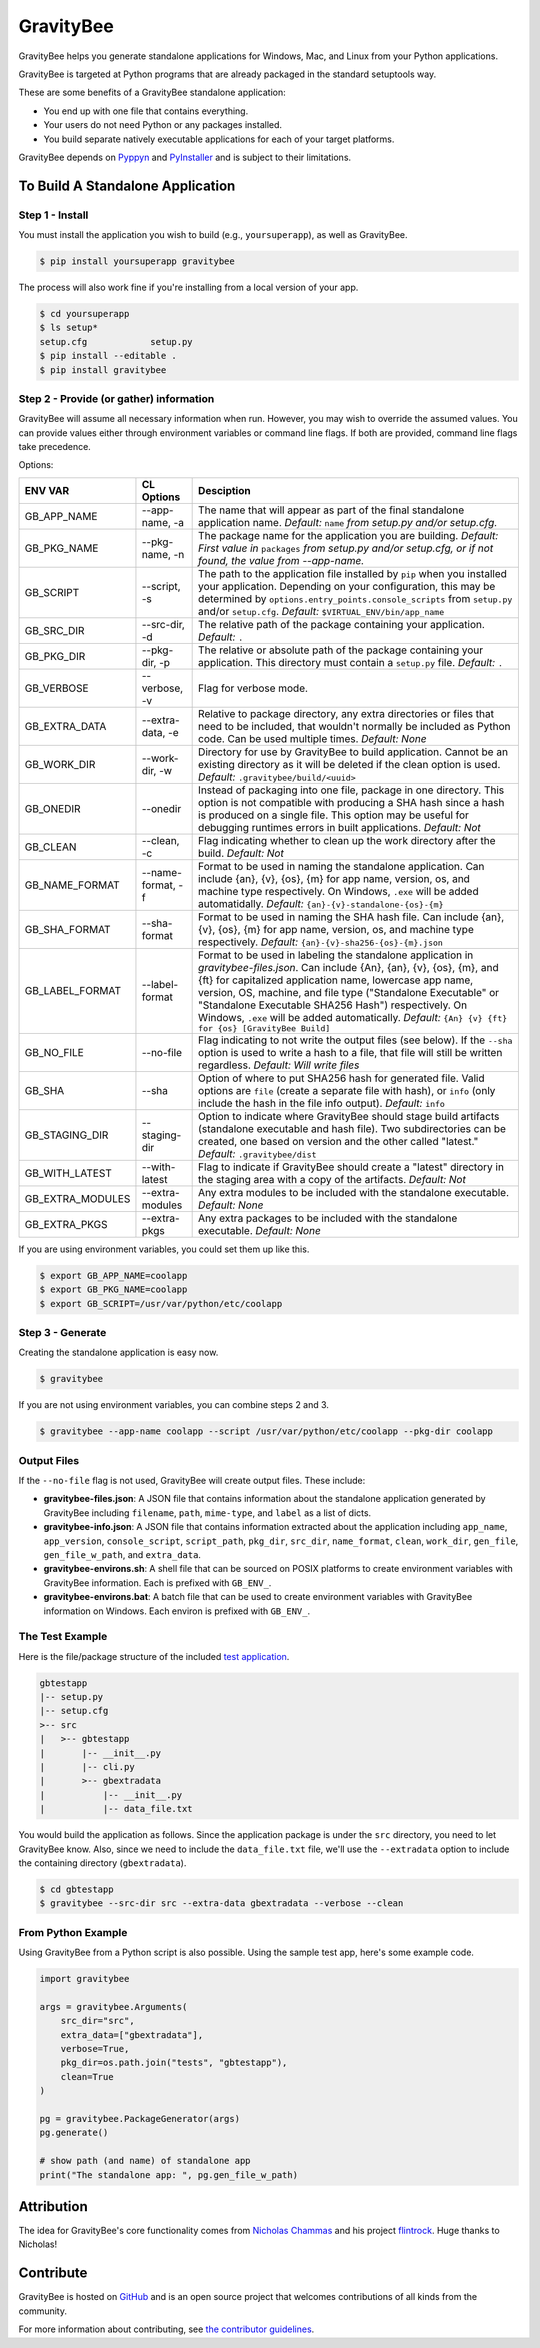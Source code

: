 ==========
GravityBee
==========

.. image:: https://img.shields.io/github/license/YakDriver/gravitybee.svg
    :target: ./LICENSE
    :alt: License
.. image:: https://travis-ci.org/YakDriver/gravitybee.svg?branch=master
    :target: http://travis-ci.org/YakDriver/gravitybee
    :alt: Build Status
.. image:: https://img.shields.io/pypi/pyversions/gravitybee.svg
    :target: https://pypi.python.org/pypi/gravitybee
    :alt: Python Version Compatibility
.. image:: https://img.shields.io/pypi/v/gravitybee.svg
    :target: https://pypi.python.org/pypi/gravitybee
    :alt: Version

GravityBee helps you generate standalone applications for Windows,
Mac, and Linux from your Python applications.

GravityBee is targeted at Python
programs that are already packaged in the standard setuptools
way.

These are some benefits of a GravityBee standalone application:

* You end up with one file that contains everything.
* Your users do not need Python or any packages installed.
* You build separate natively executable applications for each of
  your target platforms.

GravityBee depends on `Pyppyn <https://github.com/YakDriver/pyppyn>`_ and
`PyInstaller <http://www.pyinstaller.org>`_ and is subject to their limitations.

To Build A Standalone Application
=================================

Step 1 - Install
----------------

You must install the application you wish to build (e.g.,
``yoursuperapp``), as well as GravityBee.

.. code-block:: bash

    $ pip install yoursuperapp gravitybee

The process will also work fine if you're installing from a local
version of your app.

.. code-block:: bash

    $ cd yoursuperapp
    $ ls setup*
    setup.cfg            setup.py
    $ pip install --editable .
    $ pip install gravitybee

Step 2 - Provide (or gather) information
----------------------------------------

GravityBee will assume all necessary information when run. However,
you may wish to override the assumed
values. You can provide values either through environment variables
or command line flags. If both are
provided, command line flags take precedence.

Options:

================  ==================    ==========================================
ENV VAR           CL Options            Desciption
================  ==================    ==========================================
GB_APP_NAME       --app-name, -a        The name that will appear as part of the
                                        final standalone application name.
                                        *Default:* ``name`` *from setup.py and/or
                                        setup.cfg.*
GB_PKG_NAME       --pkg-name, -n        The package name for the application you are
                                        building.
                                        *Default: First value in* ``packages`` *from
                                        setup.py and/or setup.cfg,
                                        or if not found, the value from --app-name.*
GB_SCRIPT         --script, -s          The path to the application file installed by
                                        ``pip`` when you installed
                                        your application. Depending on your
                                        configuration, this may be determined by
                                        ``options.entry_points.console_scripts`` from
                                        ``setup.py`` and/or ``setup.cfg``.
                                        *Default:* ``$VIRTUAL_ENV/bin/app_name``
GB_SRC_DIR        --src-dir, -d         The relative path of the package containing
                                        your application.
                                        *Default:* ``.``
GB_PKG_DIR        --pkg-dir, -p         The relative or absolute path of the package
                                        containing your application.
                                        This directory must contain a
                                        ``setup.py`` file.
                                        *Default:* ``.``
GB_VERBOSE        --verbose, -v         Flag for verbose mode.
GB_EXTRA_DATA     --extra-data, -e      Relative to package directory, any extra
                                        directories or files that need
                                        to be included, that wouldn't normally
                                        be included as Python code. Can be
                                        used multiple times.
                                        *Default: None*
GB_WORK_DIR       --work-dir, -w        Directory for use by GravityBee to build
                                        application. Cannot be an existing
                                        directory as it will be deleted if the
                                        clean
                                        option is used.
                                        *Default:* ``.gravitybee/build/<uuid>``
GB_ONEDIR         --onedir              Instead of packaging into one file,
                                        package in one directory. This option
                                        is not compatible with producing a SHA
                                        hash since a hash is produced on a
                                        single file. This option may be useful
                                        for debugging runtimes errors in built
                                        applications.
                                        *Default: Not*
GB_CLEAN          --clean, -c           Flag indicating whether to
                                        clean up the work directory
                                        after
                                        the build.
                                        *Default: Not*
GB_NAME_FORMAT    --name-format, -f     Format to be used in naming the standalone
                                        application. Can include
                                        {an}, {v}, {os}, {m}
                                        for app name, version, os, and machine
                                        type respectively. On Windows, ``.exe``
                                        will be added automatidally.
                                        *Default:* ``{an}-{v}-standalone-{os}-{m}``
GB_SHA_FORMAT     --sha-format          Format to be used in naming the SHA hash
                                        file. Can include
                                        {an}, {v}, {os}, {m}
                                        for app name, version, os, and machine
                                        type respectively.
                                        *Default:* ``{an}-{v}-sha256-{os}-{m}.json``
GB_LABEL_FORMAT   --label-format        Format to be used in labeling the standalone
                                        application in `gravitybee-files.json`.
                                        Can include {An},
                                        {an}, {v}, {os}, {m}, and {ft}
                                        for capitalized application
                                        name, lowercase app name, version, OS,
                                        machine, and file type ("Standalone
                                        Executable" or
                                        "Standalone Executable SHA256 Hash")
                                        respectively. On Windows, ``.exe``
                                        will be added automatically.
                                        *Default:* ``{An} {v} {ft} for {os} [GravityBee Build]``
GB_NO_FILE        --no-file             Flag indicating to not write
                                        the output files (see below).
                                        If the ``--sha`` option is used to
                                        write a
                                        hash to a file, that file will
                                        still be
                                        written regardless.
                                        *Default: Will write
                                        files*
GB_SHA            --sha                 Option of where to put SHA256
                                        hash for generated file.
                                        Valid options are ``file``
                                        (create a separate file with
                                        hash), or ``info`` (only
                                        include the hash in the file
                                        info output). *Default:* ``info``
GB_STAGING_DIR    --staging-dir         Option to indicate where GravityBee
                                        should stage build artifacts
                                        (standalone executable and hash
                                        file). Two subdirectories can
                                        be created, one based on version
                                        and the other called "latest."
                                        *Default:* ``.gravitybee/dist``
GB_WITH_LATEST    --with-latest         Flag to indicate if GravityBee
                                        should create a "latest"
                                        directory in the staging area
                                        with a copy of the artifacts.
                                        *Default: Not*
GB_EXTRA_MODULES  --extra-modules       Any extra modules to be included with
                                        the standalone executable.
                                        *Default: None*
GB_EXTRA_PKGS     --extra-pkgs          Any extra packages to be included with
                                        the standalone executable.
                                        *Default: None*
================  ==================    ==========================================




If you are using environment variables, you could set them up like
this.

.. code-block:: bash

    $ export GB_APP_NAME=coolapp
    $ export GB_PKG_NAME=coolapp
    $ export GB_SCRIPT=/usr/var/python/etc/coolapp


Step 3 - Generate
-----------------

Creating the standalone application is easy now.

.. code-block:: bash

    $ gravitybee

If you are not using environment variables, you can combine steps 2 and 3.

.. code-block:: bash

    $ gravitybee --app-name coolapp --script /usr/var/python/etc/coolapp --pkg-dir coolapp

Output Files
------------

If the ``--no-file`` flag is not used, GravityBee will create output
files. These include:

* **gravitybee-files.json**: A JSON file that contains information
  about the standalone application generated by GravityBee including
  ``filename``, ``path``, ``mime-type``, and ``label`` as a list of
  dicts.
* **gravitybee-info.json**: A JSON file that contains information
  extracted
  about the application including ``app_name``, ``app_version``,
  ``console_script``,
  ``script_path``, ``pkg_dir``, ``src_dir``, ``name_format``,
  ``clean``, ``work_dir``,
  ``gen_file``, ``gen_file_w_path``, and ``extra_data``.
* **gravitybee-environs.sh**: A shell file that can be sourced on
  POSIX platforms
  to create environment variables with GravityBee information. Each
  is prefixed
  with ``GB_ENV_``.
* **gravitybee-environs.bat**: A batch file that can be used to
  create environment variables with GravityBee information on
  Windows. Each
  environ is prefixed with ``GB_ENV_``.


The Test Example
----------------

Here is the file/package structure of the included
`test application <https://github.com/YakDriver/gravitybee/tree/dev/tests/gbtestapp>`_.

.. code-block:: bash

    gbtestapp
    |-- setup.py
    |-- setup.cfg
    >-- src
    |   >-- gbtestapp
    |       |-- __init__.py
    |       |-- cli.py
    |       >-- gbextradata
    |           |-- __init__.py
    |           |-- data_file.txt

You would build the application as follows. Since the application
package is under the ``src`` directory, you need to let GravityBee
know. Also, since we need to include the ``data_file.txt`` file,
we'll use the ``--extradata`` option to include the containing
directory (``gbextradata``).

.. code-block:: bash

    $ cd gbtestapp
    $ gravitybee --src-dir src --extra-data gbextradata --verbose --clean


From Python Example
-------------------

Using GravityBee from a Python script is also possible. Using the
sample test app, here's some example code.

.. code-block:: python

    import gravitybee

    args = gravitybee.Arguments(
        src_dir="src",
        extra_data=["gbextradata"],
        verbose=True,
        pkg_dir=os.path.join("tests", "gbtestapp"),
        clean=True
    )

    pg = gravitybee.PackageGenerator(args)
    pg.generate()

    # show path (and name) of standalone app
    print("The standalone app: ", pg.gen_file_w_path)


Attribution
===========

The idea for GravityBee's core functionality comes from `Nicholas Chammas <https://github.com/nchammas>`_
and his project `flintrock <https://github.com/nchammas/flintrock>`_. Huge thanks to Nicholas!


Contribute
==========

GravityBee is hosted on `GitHub <http://github.com/YakDriver/gravitybee>`_ and is an open source project that welcomes contributions of all kinds from the community.

For more information about contributing, see `the contributor guidelines <https://github.com/YakDriver/gravitybee/CONTRIBUTING.rst>`_.



